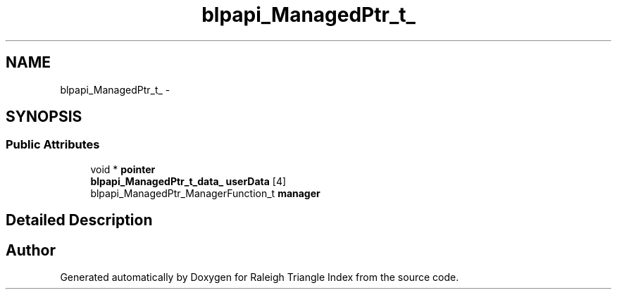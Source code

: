 .TH "blpapi_ManagedPtr_t_" 3 "Wed Apr 13 2016" "Version 1.0.0" "Raleigh Triangle Index" \" -*- nroff -*-
.ad l
.nh
.SH NAME
blpapi_ManagedPtr_t_ \- 
.SH SYNOPSIS
.br
.PP
.SS "Public Attributes"

.in +1c
.ti -1c
.RI "void * \fBpointer\fP"
.br
.ti -1c
.RI "\fBblpapi_ManagedPtr_t_data_\fP \fBuserData\fP [4]"
.br
.ti -1c
.RI "blpapi_ManagedPtr_ManagerFunction_t \fBmanager\fP"
.br
.in -1c
.SH "Detailed Description"
.PP 


.SH "Author"
.PP 
Generated automatically by Doxygen for Raleigh Triangle Index from the source code\&.
